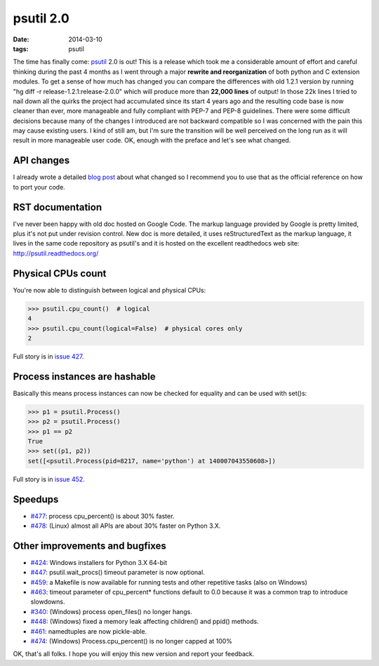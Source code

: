 psutil 2.0
##########

:date: 2014-03-10
:tags: psutil

The time has finally come: `psutil <https://github.com/giampaolo/psutil/>`__ 2.0 is out! This is a release which took me a considerable amount of effort and careful thinking during the past 4 months as I went through a major **rewrite and reorganization** of both python and C extension modules. To get a sense of how much has changed you can compare the differences with old 1.2.1 version by running "hg diff -r release-1.2.1:release-2.0.0" which will produce more than **22,000 lines** of output! In those 22k lines I tried to nail down all the quirks the project had accumulated since its start 4 years ago and the resulting code base is now cleaner than ever, more manageable and fully compliant with PEP-7 and PEP-8 guidelines.
There were some difficult decisions because many of the changes I introduced are not backward compatible so I was concerned with the pain this may cause existing users. I kind of still am, but I'm sure the transition will be well perceived on the long run as it will result in more manageable user code. OK, enough with the preface and let's see what changed.

API changes
-----------

I already wrote a detailed `blog post <../../2014/psutil-20-api-redesign/>`_ about what changed so I recommend you to use that as the official reference on how to port your code.

RST documentation
-----------------

I've never been happy with old doc hosted on Google Code. The markup language provided by Google is pretty limited, plus it's not put under revision control. New doc is more detailed, it uses reStructuredText as the markup language, it lives in the same code repository as psutil's and it is hosted on the excellent readthedocs web site: http://psutil.readthedocs.org/

Physical CPUs count
-------------------

You're now able to distinguish between logical and physical CPUs:

.. code-block:: python

    >>> psutil.cpu_count()  # logical
    4
    >>> psutil.cpu_count(logical=False)  # physical cores only
    2

Full story is in `issue 427 <https://code.google.com/p/psutil/issues/detail?id=427>`__.

Process instances are hashable
------------------------------

Basically this means process instances can now be checked for equality and can be used with set()s:

.. code-block:: python

    >>> p1 = psutil.Process()
    >>> p2 = psutil.Process()
    >>> p1 == p2
    True
    >>> set((p1, p2))
    set([<psutil.Process(pid=8217, name='python') at 140007043550608>])

Full story is in `issue 452 <https://code.google.com/p/psutil/issues/detail?id=452>`__.

Speedups
--------

* `#477 <https://code.google.com/p/psutil/issues/detail?id=477>`__: process cpu_percent() is about 30% faster.
* `#478 <https://code.google.com/p/psutil/issues/detail?id=478>`__: (Linux) almost all APIs are about 30% faster on Python 3.X.

Other improvements and bugfixes
-------------------------------

* `#424 <https://code.google.com/p/psutil/issues/detail?id=424>`__: Windows installers for Python 3.X 64-bit
* `#447 <https://code.google.com/p/psutil/issues/detail?id=447>`__: psutil.wait_procs() timeout parameter is now optional.
* `#459 <https://code.google.com/p/psutil/issues/detail?id=459>`__: a Makefile is now available for running tests and other repetitive tasks (also on Windows)
* `#463 <https://code.google.com/p/psutil/issues/detail?id=463>`__: timeout parameter of cpu_percent* functions default to 0.0 because it was a common trap to introduce slowdowns.
* `#340 <https://code.google.com/p/psutil/issues/detail?id=340>`__: (Windows) process open_files() no longer hangs.
* `#448 <https://code.google.com/p/psutil/issues/detail?id=448>`__: (Windows) fixed a memory leak affecting children() and ppid() methods.
* `#461 <https://code.google.com/p/psutil/issues/detail?id=461>`__: namedtuples are now pickle-able.
* `#474 <https://code.google.com/p/psutil/issues/detail?id=474>`__: (Windows) Process.cpu_percent() is no longer capped at 100%

OK, that's all folks. I hope you will enjoy this new version and report your feedback.

